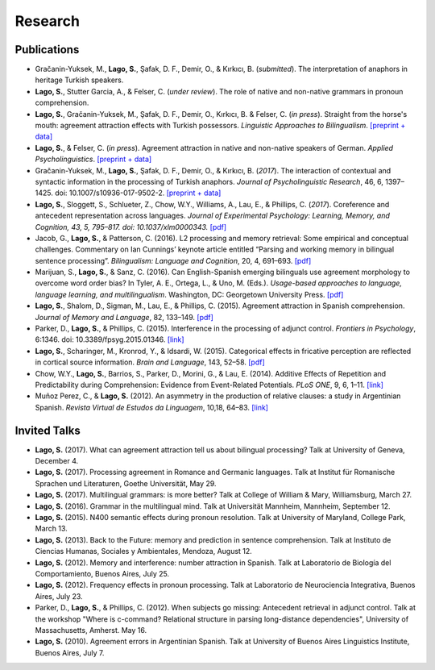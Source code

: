 Research
########


Publications
=============

.. class:: default

- Gračanin-Yuksek, M., **Lago, S.**, Şafak, D. F., Demir, O., & Kırkıcı, B. (*submitted*). The interpretation of anaphors in heritage Turkish speakers. 

- **Lago, S.**, Stutter Garcia, A., & Felser, C.  (*under review*). The role of native and non-native grammars in pronoun comprehension. 

- **Lago, S.**, Gračanin-Yuksek, M., Şafak, D. F., Demir, O., Kırkıcı, B. & Felser, C. (*in press*). Straight from the horse's mouth: agreement attraction effects with Turkish possessors. *Linguistic Approaches to Bilingualism*. `[preprint + data] <https://osf.io/5esbn>`__

- **Lago, S.**, & Felser, C. (*in press*). Agreement attraction in native and non-native speakers of German. *Applied Psycholinguistics*. `[preprint + data] <https://osf.io/bj2yq/>`__

- Gračanin-Yuksek, M., **Lago, S.**, Şafak, D. F., Demir, O., & Kırkıcı, B. (*2017*). The interaction of contextual and syntactic information in the processing of Turkish anaphors. *Journal of Psycholinguistic Research*, 46, 6, 1397–1425. doi: 10.1007/s10936-017-9502-2. `[preprint + data] <https://osf.io/k9tfa/>`__

- **Lago, S.**, Sloggett, S., Schlueter, Z., Chow, W.Y., Williams, A., Lau, E., & Phillips, C. (*2017*). Coreference and antecedent representation across languages. *Journal of Experimental Psychology:  Learning, Memory, and Cognition, 43, 5, 795–817. doi: 10.1037/xlm0000343.* `[pdf] <{filename}/pubs/Lago_etal_Coreference_2017.pdf>`__

- Jacob, G., **Lago, S.**, & Patterson, C. (2016). L2 processing and memory retrieval: Some empirical and conceptual challenges. Commentary on Ian Cunnings’ keynote article entitled “Parsing and working memory in bilingual sentence processing”. *Bilingualism: Language and Cognition*, 20, 4, 691–693. `[pdf] <{filename}/pubs/Jacob_Lago_Patterson_2016.pdf>`__

- Marijuan, S., **Lago, S.**, & Sanz, C. (2016). Can English-Spanish emerging bilinguals use agreement morphology to overcome word order bias? In Tyler, A. E., Ortega, L., & Uno, M. (Eds.). *Usage-based approaches to language, language learning, and multilingualism*. Washington, DC: Georgetown University Press. `[pdf] <{filename}/pubs/Marijuan_Lago_Sanz_2016.pdf>`__

- **Lago, S.**, Shalom, D., Sigman, M., Lau, E., & Phillips, C. (2015). Agreement attraction in Spanish comprehension. *Journal of Memory and Language*, 82, 133–149. `[pdf] <{filename}/pubs/Lago_etal_SpanishAgreement_2015.pdf>`__

- Parker, D., **Lago, S.**, & Phillips, C. (2015). Interference in the processing of adjunct control. *Frontiers in Psychology*, 6:1346. doi: 10.3389/fpsyg.2015.01346. `[link] <http://journal.frontiersin.org/article/10.3389/fpsyg.2015.01346/full>`__

- **Lago, S.**, Scharinger, M., Kronrod, Y., & Idsardi, W. (2015). Categorical effects in fricative perception are reflected in cortical source information. *Brain and Language*, 143, 52–58. `[pdf] <{filename}/pubs/Lago_etal_Fricatives_2015.pdf>`__

- Chow, W.Y., **Lago, S.**, Barrios, S., Parker, D., Morini, G., & Lau, E. (2014). Additive Effects of Repetition and Predictability during Comprehension: Evidence from Event-Related Potentials. *PLoS ONE*, 9, 6, 1–11. `[link] <http://journals.plos.org/plosone/article?id=10.1371/journal.pone.0099199>`__

- Muñoz Perez, C., & **Lago, S.** (2012). An asymmetry in the production of relative clauses: a study in Argentinian Spanish. *Revista Virtual de Estudos da Linguagem*, 10,18, 64–83. `[link] <http://www.revel.inf.br/files/16cb3716686645c4465e3db2244ad03a.pdf>`__


Invited Talks
=============

.. class:: default

- **Lago, S.** (2017). What can agreement attraction tell us about bilingual processing? Talk at University of Geneva, December 4.

- **Lago, S.** (2017). Processing agreement in Romance and Germanic languages. Talk at Institut für Romanische Sprachen und Literaturen, Goethe Universität, May 29.

- **Lago, S.** (2017). Multilingual grammars: is more better? Talk at College of William & Mary, Williamsburg, March 27.

- **Lago, S.** (2016). Grammar in the multilingual mind. Talk at Universität Mannheim, Mannheim, September 12.

- **Lago, S.** (2015). N400 semantic effects during pronoun resolution. Talk at University of Maryland, College Park, March 13.

- **Lago, S.** (2013). Back to the Future: memory and prediction in sentence comprehension. Talk at Instituto de Ciencias Humanas, Sociales y Ambientales, Mendoza, August 12.

- **Lago, S.** (2012). Memory and interference: number attraction in Spanish. Talk at Laboratorio de Biología del Comportamiento, Buenos Aires, July 25.

- **Lago, S.** (2012). Frequency effects in pronoun processing. Talk at Laboratorio de Neurociencia Integrativa, Buenos Aires, July 23.

- Parker, D., **Lago, S.**, & Phillips, C. (2012). When subjects go missing: Antecedent retrieval in adjunct control. Talk at the workshop "Where is c-command? Relational structure in parsing long-distance dependencies", University of Massachusetts, Amherst. May 16.

- **Lago, S.** (2010). Agreement errors in Argentinian Spanish. Talk at University of Buenos Aires Linguistics Institute, Buenos Aires, July 7.
